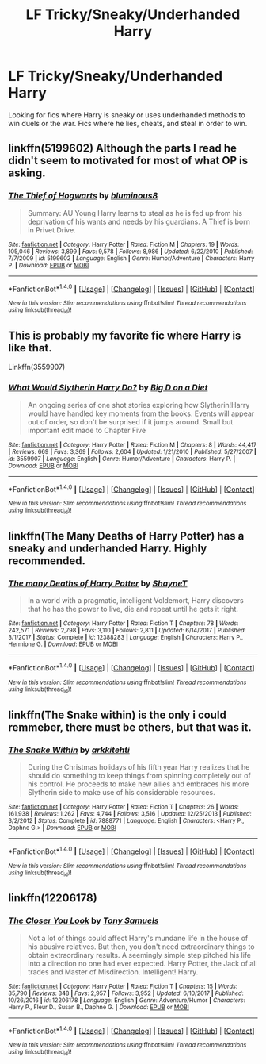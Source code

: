 #+TITLE: LF Tricky/Sneaky/Underhanded Harry

* LF Tricky/Sneaky/Underhanded Harry
:PROPERTIES:
:Author: Johnsmitish
:Score: 22
:DateUnix: 1515386227.0
:DateShort: 2018-Jan-08
:FlairText: Request
:END:
Looking for fics where Harry is sneaky or uses underhanded methods to win duels or the war. Fics where he lies, cheats, and steal in order to win.


** linkffn(5199602) Although the parts I read he didn't seem to motivated for most of what OP is asking.
:PROPERTIES:
:Author: BigBeautifulEyes
:Score: 6
:DateUnix: 1515399878.0
:DateShort: 2018-Jan-08
:END:

*** [[http://www.fanfiction.net/s/5199602/1/][*/The Thief of Hogwarts/*]] by [[https://www.fanfiction.net/u/1867176/bluminous8][/bluminous8/]]

#+begin_quote
  Summary: AU Young Harry learns to steal as he is fed up from his deprivation of his wants and needs by his guardians. A Thief is born in Privet Drive.
#+end_quote

^{/Site/: [[http://www.fanfiction.net/][fanfiction.net]] *|* /Category/: Harry Potter *|* /Rated/: Fiction M *|* /Chapters/: 19 *|* /Words/: 105,046 *|* /Reviews/: 3,899 *|* /Favs/: 9,578 *|* /Follows/: 8,986 *|* /Updated/: 6/22/2010 *|* /Published/: 7/7/2009 *|* /id/: 5199602 *|* /Language/: English *|* /Genre/: Humor/Adventure *|* /Characters/: Harry P. *|* /Download/: [[http://www.ff2ebook.com/old/ffn-bot/index.php?id=5199602&source=ff&filetype=epub][EPUB]] or [[http://www.ff2ebook.com/old/ffn-bot/index.php?id=5199602&source=ff&filetype=mobi][MOBI]]}

--------------

*FanfictionBot*^{1.4.0} *|* [[[https://github.com/tusing/reddit-ffn-bot/wiki/Usage][Usage]]] | [[[https://github.com/tusing/reddit-ffn-bot/wiki/Changelog][Changelog]]] | [[[https://github.com/tusing/reddit-ffn-bot/issues/][Issues]]] | [[[https://github.com/tusing/reddit-ffn-bot/][GitHub]]] | [[[https://www.reddit.com/message/compose?to=tusing][Contact]]]

^{/New in this version: Slim recommendations using/ ffnbot!slim! /Thread recommendations using/ linksub(thread_id)!}
:PROPERTIES:
:Author: FanfictionBot
:Score: 3
:DateUnix: 1515399893.0
:DateShort: 2018-Jan-08
:END:


** This is probably my favorite fic where Harry is like that.

Linkffn(3559907)
:PROPERTIES:
:Author: TheVoteMote
:Score: 4
:DateUnix: 1515420824.0
:DateShort: 2018-Jan-08
:END:

*** [[http://www.fanfiction.net/s/3559907/1/][*/What Would Slytherin Harry Do?/*]] by [[https://www.fanfiction.net/u/559963/Big-D-on-a-Diet][/Big D on a Diet/]]

#+begin_quote
  An ongoing series of one shot stories exploring how Slytherin!Harry would have handled key moments from the books. Events will appear out of order, so don't be surprised if it jumps around. Small but important edit made to Chapter Five
#+end_quote

^{/Site/: [[http://www.fanfiction.net/][fanfiction.net]] *|* /Category/: Harry Potter *|* /Rated/: Fiction M *|* /Chapters/: 8 *|* /Words/: 44,417 *|* /Reviews/: 669 *|* /Favs/: 3,369 *|* /Follows/: 2,604 *|* /Updated/: 1/21/2010 *|* /Published/: 5/27/2007 *|* /id/: 3559907 *|* /Language/: English *|* /Genre/: Humor/Adventure *|* /Characters/: Harry P. *|* /Download/: [[http://www.ff2ebook.com/old/ffn-bot/index.php?id=3559907&source=ff&filetype=epub][EPUB]] or [[http://www.ff2ebook.com/old/ffn-bot/index.php?id=3559907&source=ff&filetype=mobi][MOBI]]}

--------------

*FanfictionBot*^{1.4.0} *|* [[[https://github.com/tusing/reddit-ffn-bot/wiki/Usage][Usage]]] | [[[https://github.com/tusing/reddit-ffn-bot/wiki/Changelog][Changelog]]] | [[[https://github.com/tusing/reddit-ffn-bot/issues/][Issues]]] | [[[https://github.com/tusing/reddit-ffn-bot/][GitHub]]] | [[[https://www.reddit.com/message/compose?to=tusing][Contact]]]

^{/New in this version: Slim recommendations using/ ffnbot!slim! /Thread recommendations using/ linksub(thread_id)!}
:PROPERTIES:
:Author: FanfictionBot
:Score: 1
:DateUnix: 1515420838.0
:DateShort: 2018-Jan-08
:END:


** linkffn(The Many Deaths of Harry Potter) has a sneaky and underhanded Harry. Highly recommended.
:PROPERTIES:
:Author: Ch1pp
:Score: 4
:DateUnix: 1515454100.0
:DateShort: 2018-Jan-09
:END:

*** [[http://www.fanfiction.net/s/12388283/1/][*/The many Deaths of Harry Potter/*]] by [[https://www.fanfiction.net/u/1541014/ShayneT][/ShayneT/]]

#+begin_quote
  In a world with a pragmatic, intelligent Voldemort, Harry discovers that he has the power to live, die and repeat until he gets it right.
#+end_quote

^{/Site/: [[http://www.fanfiction.net/][fanfiction.net]] *|* /Category/: Harry Potter *|* /Rated/: Fiction T *|* /Chapters/: 78 *|* /Words/: 242,571 *|* /Reviews/: 2,798 *|* /Favs/: 3,110 *|* /Follows/: 2,811 *|* /Updated/: 6/14/2017 *|* /Published/: 3/1/2017 *|* /Status/: Complete *|* /id/: 12388283 *|* /Language/: English *|* /Characters/: Harry P., Hermione G. *|* /Download/: [[http://www.ff2ebook.com/old/ffn-bot/index.php?id=12388283&source=ff&filetype=epub][EPUB]] or [[http://www.ff2ebook.com/old/ffn-bot/index.php?id=12388283&source=ff&filetype=mobi][MOBI]]}

--------------

*FanfictionBot*^{1.4.0} *|* [[[https://github.com/tusing/reddit-ffn-bot/wiki/Usage][Usage]]] | [[[https://github.com/tusing/reddit-ffn-bot/wiki/Changelog][Changelog]]] | [[[https://github.com/tusing/reddit-ffn-bot/issues/][Issues]]] | [[[https://github.com/tusing/reddit-ffn-bot/][GitHub]]] | [[[https://www.reddit.com/message/compose?to=tusing][Contact]]]

^{/New in this version: Slim recommendations using/ ffnbot!slim! /Thread recommendations using/ linksub(thread_id)!}
:PROPERTIES:
:Author: FanfictionBot
:Score: 1
:DateUnix: 1515454113.0
:DateShort: 2018-Jan-09
:END:


** linkffn(The Snake within) is the only i could remmeber, there must be others, but that was it.
:PROPERTIES:
:Author: nauze18
:Score: 2
:DateUnix: 1515393584.0
:DateShort: 2018-Jan-08
:END:

*** [[http://www.fanfiction.net/s/7888771/1/][*/The Snake Within/*]] by [[https://www.fanfiction.net/u/3522302/arkkitehti][/arkkitehti/]]

#+begin_quote
  During the Christmas holidays of his fifth year Harry realizes that he should do something to keep things from spinning completely out of his control. He proceeds to make new allies and embraces his more Slytherin side to make use of his considerable resources.
#+end_quote

^{/Site/: [[http://www.fanfiction.net/][fanfiction.net]] *|* /Category/: Harry Potter *|* /Rated/: Fiction T *|* /Chapters/: 26 *|* /Words/: 161,938 *|* /Reviews/: 1,262 *|* /Favs/: 4,744 *|* /Follows/: 3,516 *|* /Updated/: 12/25/2013 *|* /Published/: 3/2/2012 *|* /Status/: Complete *|* /id/: 7888771 *|* /Language/: English *|* /Characters/: <Harry P., Daphne G.> *|* /Download/: [[http://www.ff2ebook.com/old/ffn-bot/index.php?id=7888771&source=ff&filetype=epub][EPUB]] or [[http://www.ff2ebook.com/old/ffn-bot/index.php?id=7888771&source=ff&filetype=mobi][MOBI]]}

--------------

*FanfictionBot*^{1.4.0} *|* [[[https://github.com/tusing/reddit-ffn-bot/wiki/Usage][Usage]]] | [[[https://github.com/tusing/reddit-ffn-bot/wiki/Changelog][Changelog]]] | [[[https://github.com/tusing/reddit-ffn-bot/issues/][Issues]]] | [[[https://github.com/tusing/reddit-ffn-bot/][GitHub]]] | [[[https://www.reddit.com/message/compose?to=tusing][Contact]]]

^{/New in this version: Slim recommendations using/ ffnbot!slim! /Thread recommendations using/ linksub(thread_id)!}
:PROPERTIES:
:Author: FanfictionBot
:Score: 0
:DateUnix: 1515393602.0
:DateShort: 2018-Jan-08
:END:


** linkffn(12206178)
:PROPERTIES:
:Author: millenialpinky
:Score: 2
:DateUnix: 1515424900.0
:DateShort: 2018-Jan-08
:END:

*** [[http://www.fanfiction.net/s/12206178/1/][*/The Closer You Look/*]] by [[https://www.fanfiction.net/u/7263482/Tony-Samuels][/Tony Samuels/]]

#+begin_quote
  Not a lot of things could affect Harry's mundane life in the house of his abusive relatives. But then, you don't need extraordinary things to obtain extraordinary results. A seemingly simple step pitched his life into a direction no one had ever expected. Harry Potter, the Jack of all trades and Master of Misdirection. Intelligent! Harry.
#+end_quote

^{/Site/: [[http://www.fanfiction.net/][fanfiction.net]] *|* /Category/: Harry Potter *|* /Rated/: Fiction T *|* /Chapters/: 15 *|* /Words/: 85,790 *|* /Reviews/: 848 *|* /Favs/: 2,957 *|* /Follows/: 3,952 *|* /Updated/: 6/10/2017 *|* /Published/: 10/26/2016 *|* /id/: 12206178 *|* /Language/: English *|* /Genre/: Adventure/Humor *|* /Characters/: Harry P., Fleur D., Susan B., Daphne G. *|* /Download/: [[http://www.ff2ebook.com/old/ffn-bot/index.php?id=12206178&source=ff&filetype=epub][EPUB]] or [[http://www.ff2ebook.com/old/ffn-bot/index.php?id=12206178&source=ff&filetype=mobi][MOBI]]}

--------------

*FanfictionBot*^{1.4.0} *|* [[[https://github.com/tusing/reddit-ffn-bot/wiki/Usage][Usage]]] | [[[https://github.com/tusing/reddit-ffn-bot/wiki/Changelog][Changelog]]] | [[[https://github.com/tusing/reddit-ffn-bot/issues/][Issues]]] | [[[https://github.com/tusing/reddit-ffn-bot/][GitHub]]] | [[[https://www.reddit.com/message/compose?to=tusing][Contact]]]

^{/New in this version: Slim recommendations using/ ffnbot!slim! /Thread recommendations using/ linksub(thread_id)!}
:PROPERTIES:
:Author: FanfictionBot
:Score: 1
:DateUnix: 1515424932.0
:DateShort: 2018-Jan-08
:END:
